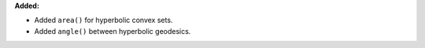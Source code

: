 **Added:**

* Added ``area()`` for hyperbolic convex sets.

* Added ``angle()`` between hyperbolic geodesics.
